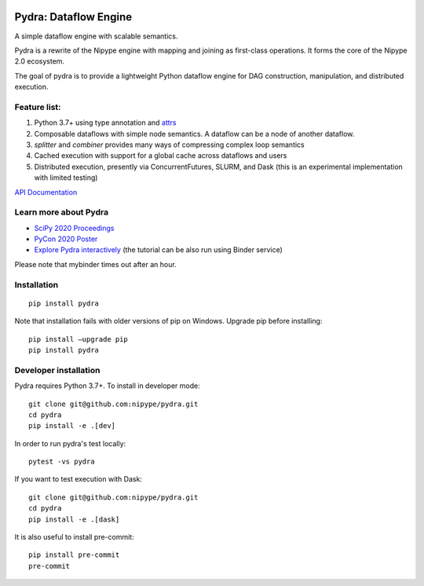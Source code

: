 
.. image:: https://raw.githubusercontent.com/nipype/pydra/master/docs/logo/pydra_logo.jpg
   :width: 50px
   :alt: pydra logo

======================
Pydra: Dataflow Engine
======================

A simple dataflow engine with scalable semantics.

Pydra is a rewrite of the Nipype engine with mapping and joining as
first-class operations. It forms the core of the Nipype 2.0 ecosystem.

|GHAction| |CircleCI| |codecov|

.. |GHAction| image:: https://github.com/nipype/pydra/workflows/Pydra/badge.svg
   :alt: GitHub Actions CI
   :target: https://github.com/nipype/Pydra/actions

.. |CircleCI| image:: https://circleci.com/gh/nipype/pydra.svg?style=svg
   :alt: CircleCI

.. |codecov| image:: https://codecov.io/gh/nipype/pydra/branch/master/graph/badge.svg
   :alt: codecov

The goal of pydra is to provide a lightweight Python dataflow engine for DAG construction, manipulation, and distributed execution.

Feature list:
=============
1. Python 3.7+ using type annotation and `attrs <https://www.attrs.org/en/stable/>`_
2. Composable dataflows with simple node semantics. A dataflow can be a node of another dataflow.
3. `splitter` and `combiner` provides many ways of compressing complex loop semantics
4. Cached execution with support for a global cache across dataflows and users
5. Distributed execution, presently via ConcurrentFutures, SLURM, and Dask (this is an experimental implementation with limited testing)

`API Documentation <https://nipype.github.io/pydra/>`_

Learn more about Pydra
======================

* `SciPy 2020 Proceedings <http://conference.scipy.org/proceedings/scipy2020/pydra.html>`_
* `PyCon 2020 Poster <https://docs.google.com/presentation/d/10tS2I34rS0G9qz6v29qVd77OUydjP_FdBklrgAGmYSw/edit?usp=sharing>`_
* `Explore Pydra interactively <https://github.com/nipype/pydra-tutorial>`_ (the tutorial can be also run using Binder service)

|Binder|

.. |Binder| image:: https://mybinder.org/badge_logo.svg
   :alt: Binder


Please note that mybinder times out after an hour.

Installation
============

::

    pip install pydra


Note that installation fails with older versions of pip on Windows. Upgrade pip before installing:

::

   pip install –upgrade pip
   pip install pydra


Developer installation
======================

Pydra requires Python 3.7+. To install in developer mode:

::

    git clone git@github.com:nipype/pydra.git
    cd pydra
    pip install -e .[dev]


In order to run pydra's test locally:

::

    pytest -vs pydra


If you want to test execution with Dask:

::

    git clone git@github.com:nipype/pydra.git
    cd pydra
    pip install -e .[dask]



It is also useful to install pre-commit:

::

    pip install pre-commit
    pre-commit

